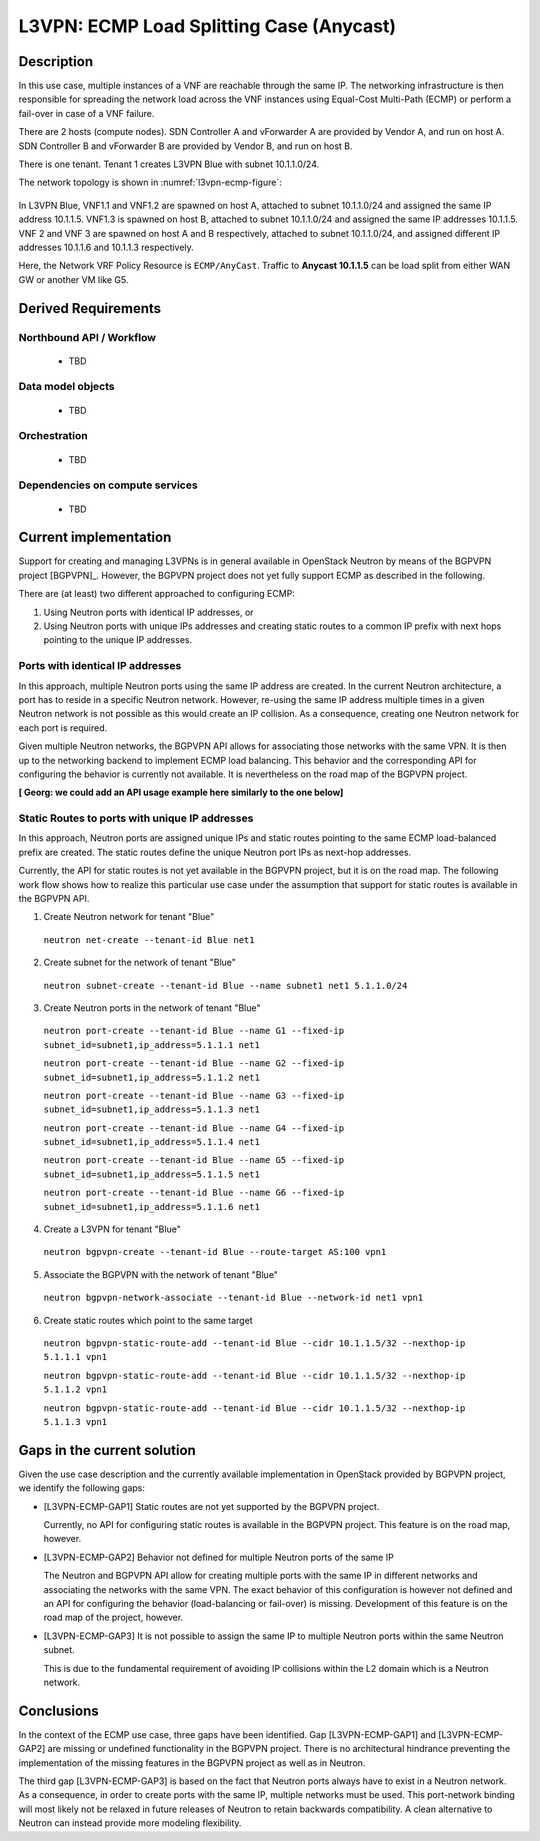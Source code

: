 .. This work is licensed under a Creative Commons Attribution 4.0 International License.
.. http://creativecommons.org/licenses/by/4.0
.. (c) Bin Hu

L3VPN: ECMP Load Splitting Case (Anycast)
-----------------------------------------

Description
~~~~~~~~~~~

In this use case, multiple instances of a VNF are reachable through the same IP.
The networking infrastructure is then responsible for spreading the network load
across the VNF instances using Equal-Cost Multi-Path (ECMP) or perform a
fail-over in case of a VNF failure.

There are 2 hosts (compute nodes). SDN Controller A and vForwarder A are provided by
Vendor A, and run on host A. SDN Controller B and vForwarder B are provided by
Vendor B, and run on host B.

There is one tenant. Tenant 1 creates L3VPN Blue with subnet 10.1.1.0/24.

The network topology is shown in :numref:`l3vpn-ecmp-figure`:

.. figure:: images/l3vpn-ecmp.png
   :name:  l3vpn-ecmp-figure
   :width: 100%

In L3VPN Blue, VNF1.1 and VNF1.2 are spawned on host A, attached to subnet 10.1.1.0/24
and assigned the same IP address 10.1.1.5. VNF1.3 is spawned on host B, attached to
subnet 10.1.1.0/24 and assigned the same IP addresses 10.1.1.5. VNF 2 and VNF 3 are spawned
on host A and B respectively, attached to subnet 10.1.1.0/24, and assigned different IP
addresses 10.1.1.6 and 10.1.1.3 respectively.

Here, the Network VRF Policy Resource is ``ECMP/AnyCast``. Traffic to **Anycast 10.1.1.5**
can be load split from either WAN GW or another VM like G5.


Derived Requirements
~~~~~~~~~~~~~~~~~~~~~

Northbound API / Workflow
+++++++++++++++++++++++++
   - TBD


Data model objects
++++++++++++++++++
   - TBD


Orchestration
+++++++++++++
   - TBD


Dependencies on compute services
++++++++++++++++++++++++++++++++
   - TBD



Current implementation
~~~~~~~~~~~~~~~~~~~~~~

Support for creating and managing L3VPNs is in general available in OpenStack
Neutron by means of the BGPVPN project [BGPVPN]_. However, the BGPVPN project
does not yet fully support ECMP as described in the following.

There are (at least) two different approached to configuring ECMP:

1. Using Neutron ports with identical IP addresses, or

2. Using Neutron ports with unique IPs addresses and creating static routes to a
   common IP prefix with next hops pointing to the unique IP addresses.



Ports with identical IP addresses
+++++++++++++++++++++++++++++++++

In this approach, multiple Neutron ports using the same IP address are created.
In the current Neutron architecture, a port has to reside in a specific Neutron
network. However, re-using the same IP address multiple times in a given Neutron
network is not possible as this would create an IP collision. As a consequence,
creating one Neutron network for each port is required.

Given multiple Neutron networks, the BGPVPN API allows for associating those
networks with the same VPN. It is then up to the networking backend to implement
ECMP load balancing. This behavior and the corresponding API for configuring the
behavior is currently not available. It is nevertheless on the road map of the
BGPVPN project.

**[ Georg: we could add an API usage example here similarly to the one below]**


Static Routes to ports with unique IP addresses
+++++++++++++++++++++++++++++++++++++++++++++++

In this approach, Neutron ports are assigned unique IPs and static routes
pointing to the same ECMP load-balanced prefix are created. The static routes
define the unique Neutron port IPs as next-hop addresses.

Currently, the API for static routes is not yet available in the BGPVPN project,
but it is on the road map. The following work flow shows how to realize this
particular use case under the assumption that support for static routes is
available in the BGPVPN API.


1. Create Neutron network for tenant "Blue"

  ``neutron net-create --tenant-id Blue net1``


2. Create subnet for the network of tenant "Blue"

  ``neutron subnet-create --tenant-id Blue --name subnet1 net1 5.1.1.0/24``


3. Create Neutron ports in the network of tenant "Blue"

  ``neutron port-create --tenant-id Blue --name G1 --fixed-ip subnet_id=subnet1,ip_address=5.1.1.1 net1``

  ``neutron port-create --tenant-id Blue --name G2 --fixed-ip subnet_id=subnet1,ip_address=5.1.1.2 net1``

  ``neutron port-create --tenant-id Blue --name G3 --fixed-ip subnet_id=subnet1,ip_address=5.1.1.3 net1``

  ``neutron port-create --tenant-id Blue --name G4 --fixed-ip subnet_id=subnet1,ip_address=5.1.1.4 net1``

  ``neutron port-create --tenant-id Blue --name G5 --fixed-ip subnet_id=subnet1,ip_address=5.1.1.5 net1``

  ``neutron port-create --tenant-id Blue --name G6 --fixed-ip subnet_id=subnet1,ip_address=5.1.1.6 net1``


4. Create a L3VPN for tenant "Blue"

  ``neutron bgpvpn-create --tenant-id Blue --route-target AS:100 vpn1``


5. Associate the BGPVPN with the network of tenant "Blue"

  ``neutron bgpvpn-network-associate --tenant-id Blue --network-id net1 vpn1``


6. Create static routes which point to the same target

  ``neutron bgpvpn-static-route-add --tenant-id Blue --cidr 10.1.1.5/32 --nexthop-ip 5.1.1.1 vpn1``

  ``neutron bgpvpn-static-route-add --tenant-id Blue --cidr 10.1.1.5/32 --nexthop-ip 5.1.1.2 vpn1``

  ``neutron bgpvpn-static-route-add --tenant-id Blue --cidr 10.1.1.5/32 --nexthop-ip 5.1.1.3 vpn1``



Gaps in the current solution
~~~~~~~~~~~~~~~~~~~~~~~~~~~~

Given the use case description and the currently available implementation in
OpenStack provided by BGPVPN project, we identify the following gaps:

* [L3VPN-ECMP-GAP1] Static routes are not yet supported by the BGPVPN project.

  Currently, no API for configuring static routes is available in the BGPVPN
  project. This feature is on the road map, however.


* [L3VPN-ECMP-GAP2] Behavior not defined for multiple Neutron ports of the same
  IP

  The Neutron and BGPVPN API allow for creating multiple ports with the same
  IP in different networks and associating the networks with the same VPN. The
  exact behavior of this configuration is however not defined and an API for
  configuring the behavior (load-balancing or fail-over) is missing. Development
  of this feature is on the road map of the project, however.


* [L3VPN-ECMP-GAP3] It is not possible to assign the same IP to multiple Neutron
  ports within the same Neutron subnet.

  This is due to the fundamental requirement of avoiding IP collisions within
  the L2 domain which is a Neutron network.


Conclusions
~~~~~~~~~~~

In the context of the ECMP use case, three gaps have been
identified. Gap [L3VPN-ECMP-GAP1] and [L3VPN-ECMP-GAP2] are missing or undefined
functionality in the BGPVPN project. There is no architectural hindrance
preventing the implementation of the missing features in the BGPVPN project as
well as in Neutron.

The third gap [L3VPN-ECMP-GAP3] is based on the fact that Neutron ports always
have to exist in a Neutron network. As a consequence, in order to create ports
with the same IP, multiple networks must be used. This port-network binding
will most likely not be relaxed in future releases of Neutron to retain backwards
compatibility. A clean alternative to Neutron can instead provide more modeling
flexibility.
